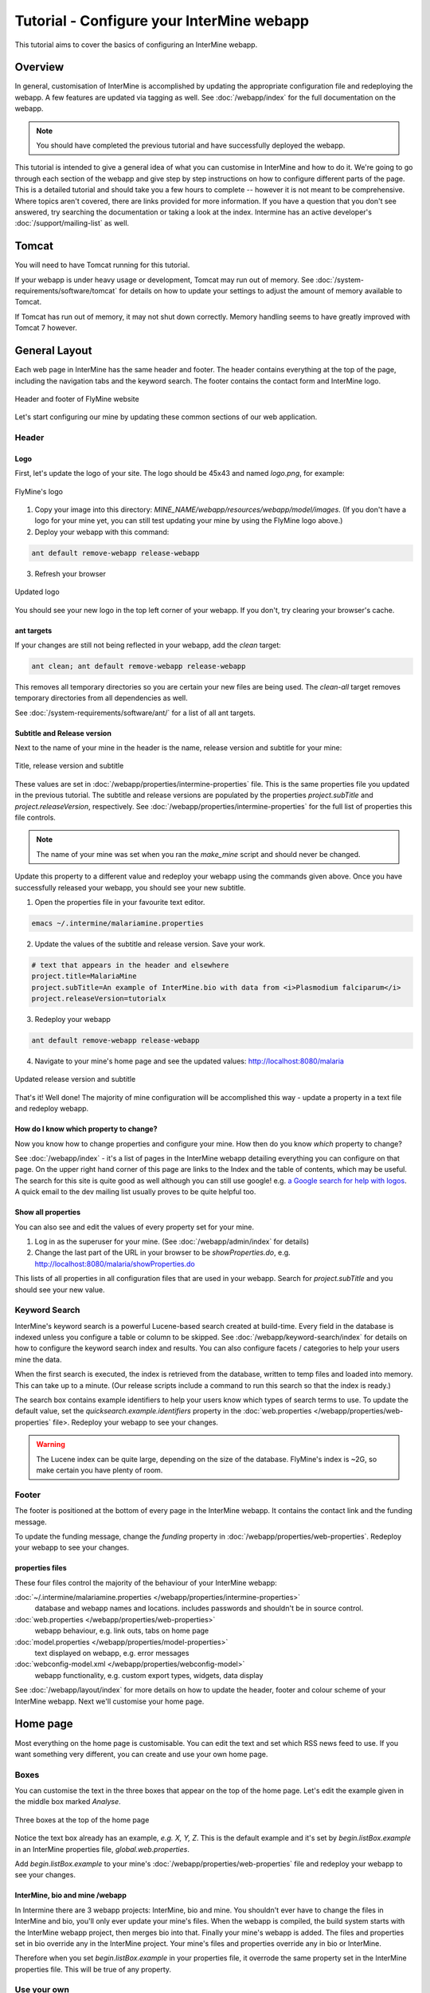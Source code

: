 Tutorial - Configure your InterMine webapp
================================================

This tutorial aims to cover the basics of configuring an InterMine webapp.

Overview
----------------------

In general, customisation of InterMine is accomplished by updating the appropriate configuration file and redeploying the webapp. A few features are updated via tagging as well. See :doc:`/webapp/index` for the full documentation on the webapp.  

.. note::

	You should have completed the previous tutorial and have successfully deployed the webapp.

This tutorial is intended to give a general idea of what you can customise in InterMine and how to do it. We're going to go through each section of the webapp and give step by step instructions on how to configure different parts of the page. This is a detailed tutorial and should take you a few hours to complete -- however it is not meant to be comprehensive. Where topics aren't covered, there are links provided for more information. If you have a question that you don't see answered, try searching the documentation or taking a look at the index. Intermine has an active developer's :doc:`/support/mailing-list` as well.


Tomcat
---------

You will need to have Tomcat running for this tutorial.

If your webapp is under heavy usage or development, Tomcat may run out of memory. See :doc:`/system-requirements/software/tomcat` for details on how to update your settings to adjust the amount of memory available to Tomcat. 

If Tomcat has run out of memory, it may not shut down correctly. Memory handling seems to have greatly improved with Tomcat 7 however.

General Layout
---------------------

Each web page in InterMine has the same header and footer. The header contains everything at the top of the page, including the navigation tabs and the keyword search. The footer contains the contact form and InterMine logo.

.. figure:: ../../imgs/header-footer.png
   :align:   center

   Header and footer of FlyMine website


Let's start configuring our mine by updating these common sections of our web application.

Header
~~~~~~~

Logo
^^^^^

First, let's update the logo of your site. The logo should be 45x43 and named `logo.png`, for example:

.. figure:: ../../imgs/logo.png
   :align:   center

   FlyMine's logo

1. Copy your image into this directory: `MINE_NAME/webapp/resources/webapp/model/images`. (If you don't have a logo for your mine yet, you can still test updating your mine by using the FlyMine logo above.)
2. Deploy your webapp with this command:

.. code-block:: bash

	ant default remove-webapp release-webapp

3. Refresh your browser

.. figure:: ../../imgs/new-logo.png
   :align:   center

   Updated logo

You should see your new logo in the top left corner of your webapp. If you don't, try clearing your browser's cache.

ant targets
^^^^^^^^^^^^^^^^^^^^^^

If your changes are still not being reflected in your webapp, add the `clean` target:

.. code-block:: bash

	ant clean; ant default remove-webapp release-webapp

This removes all temporary directories so you are certain your new files are being used. The `clean-all` target removes
temporary directories from all dependencies as well.

See :doc:`/system-requirements/software/ant/` for a list of all ant targets.

Subtitle and Release version
^^^^^^^^^^^^^^^^^^^^^^^^^^^^^^^^^^^^^^^^^^^^

Next to the name of your mine in the header is the name, release version and subtitle for your mine:

.. figure:: ../../imgs/subtitle.png
   :align:   center

   Title, release version and subtitle

These values are set in :doc:`/webapp/properties/intermine-properties` file. This is the same properties file you updated in the previous tutorial. The subtitle and release versions are populated by the properties `project.subTitle` and `project.releaseVersion`, respectively.  See :doc:`/webapp/properties/intermine-properties` for the full list of properties this file controls.

.. note::

	The name of your mine was set when you ran the `make_mine` script and should never be changed.

Update this property to a different value and redeploy your webapp using the commands given above. Once you have successfully released your webapp, you should see your new subtitle.

1. Open the properties file in your favourite text editor.

.. code-block:: bash 

	emacs ~/.intermine/malariamine.properties

2. Update the values of the subtitle and release version. Save your work.

.. code-block:: properties

	# text that appears in the header and elsewhere
	project.title=MalariaMine
	project.subTitle=An example of InterMine.bio with data from <i>Plasmodium falciparum</i>
	project.releaseVersion=tutorialx

3. Redeploy your webapp

.. code-block:: bash

	ant default remove-webapp release-webapp

4. Navigate to your mine's home page and see the updated values: http://localhost:8080/malaria

.. figure:: ../../imgs/new-subtitle.png
   :align:   center

   Updated release version and subtitle


That's it! Well done! The majority of mine configuration will be accomplished this way - update a property in a text file and redeploy webapp.

How do I know which property to change?
^^^^^^^^^^^^^^^^^^^^^^^^^^^^^^^^^^^^^^^^^^^^

Now you know how to change properties and configure your mine. How then do you know *which* property to change? 

See :doc:`/webapp/index` - it's a list of pages in the InterMine webapp detailing everything you can configure on that page. On the upper right hand corner of this page are links to the Index and the table of contents, which may be useful. The search for this site is quite good as well although you can still use google! e.g. `a Google search for help with logos <http://google.com/?q=logo+site%3Aintermine.readthedocs.org>`_. A quick email to the dev mailing list usually proves to be quite helpful too.


Show all properties
^^^^^^^^^^^^^^^^^^^^^^

You can also see and edit the values of every property set for your mine.

1. Log in as the superuser for your mine. (See :doc:`/webapp/admin/index` for details)
2. Change the last part of the URL in your browser to be `showProperties.do`, e.g. http://localhost:8080/malaria/showProperties.do

This lists of all properties in all configuration files that are used in your webapp. Search for `project.subTitle` and you should see your new value.

Keyword Search 
~~~~~~~~~~~~~~~~~~~~~

InterMine's keyword search is a powerful Lucene-based search created at build-time. Every field in the database is indexed unless you configure a table or column to be skipped. See :doc:`/webapp/keyword-search/index` for details on how to configure the keyword search index and results. You can also configure facets / categories to help your users mine the data.

When the first search is executed, the index is retrieved from the database, written to temp files and loaded into memory. This can take up to a minute. (Our release scripts include a command to run this search so that the index is ready.)

The search box contains example identifiers to help your users know which types of search terms to use. To update the default value, set the `quicksearch.example.identifiers` property in the :doc:`web.properties </webapp/properties/web-properties` file>. Redeploy your webapp to see your changes.

.. warning::

	The Lucene index can be quite large, depending on the size of the database. FlyMine's index is ~2G, so make certain you have plenty of room.




Footer
~~~~~~~~~~~~~~

The footer is positioned at the bottom of every page in the InterMine webapp. It contains the contact link and the funding message.

To update the funding message, change the `funding` property in :doc:`/webapp/properties/web-properties`. Redeploy your webapp to see your changes.

properties files
^^^^^^^^^^^^^^^^^^^^^^

These four files control the majority of the behaviour of your InterMine webapp:

:doc:`~/.intermine/malariamine.properties </webapp/properties/intermine-properties>`
  database and webapp names and locations. includes passwords and shouldn't be in source control.

:doc:`web.properties </webapp/properties/web-properties>`
  webapp behaviour, e.g. link outs, tabs on home page

:doc:`model.properties </webapp/properties/model-properties>`
  text displayed on webapp, e.g. error messages

:doc:`webconfig-model.xml </webapp/properties/webconfig-model>`
  webapp functionality, e.g. custom export types, widgets, data display

See :doc:`/webapp/layout/index` for more details on how to update the header, footer and colour scheme of your InterMine webapp. Next we'll customise your home page.

Home page
----------------------

Most everything on the home page is customisable. You can edit the text and set which RSS news feed to use. If you want something very different, you can create and use your own home page.

Boxes
~~~~~~~

You can customise the text in the three boxes that appear on the top of the home page. Let's edit the example given in the middle box marked `Analyse`.

.. figure:: ../../imgs/homepage-boxes.png
   :align:   center

   Three boxes at the top of the home page

Notice the text box already has an example, `e.g. X, Y, Z`. This is the default example and it's set by `begin.listBox.example` in an InterMine properties file, `global.web.properties`.

Add `begin.listBox.example` to your mine's :doc:`/webapp/properties/web-properties` file and redeploy your webapp to see your changes.

InterMine, bio and mine /webapp
^^^^^^^^^^^^^^^^^^^^^^^^^^^^^^^^^^^^^^^^^^

In Intermine there are 3 webapp projects: InterMine, bio and mine. You shouldn't ever have to change the files in InterMine and bio, you'll only ever update your mine's files. When the webapp is compiled, the build system starts with the InterMine webapp project, then merges bio into that. Finally your mine's webapp is added. The files and properties set in bio override any in the InterMine project. Your mine's files and properties override any in bio or InterMine.

Therefore when you set `begin.listBox.example` in your properties file, it overrode the same property set in the InterMine properties file. This will be true of any property.

Use your own
~~~~~~~~~~~~~~~~~~~

The text and settings are configurable, but you may want a different layout for your home page. 


1. Copy `begin.jsp` from `intermine/webapp` into your own webapp directory: `MINE_NAME/webapp/resources/webapp/model`.
2. Edit your begin.jsp 
3. Redeploy your webapp to show your change

We saw in the previous section that properties override InterMine properties. The same holds true for JSP pages.

Note: Changes made to the home page, or whichever page you updated, will not be reflected in your custom copy.


See :doc:`/webapp/homepage/index` for more details on how to update





